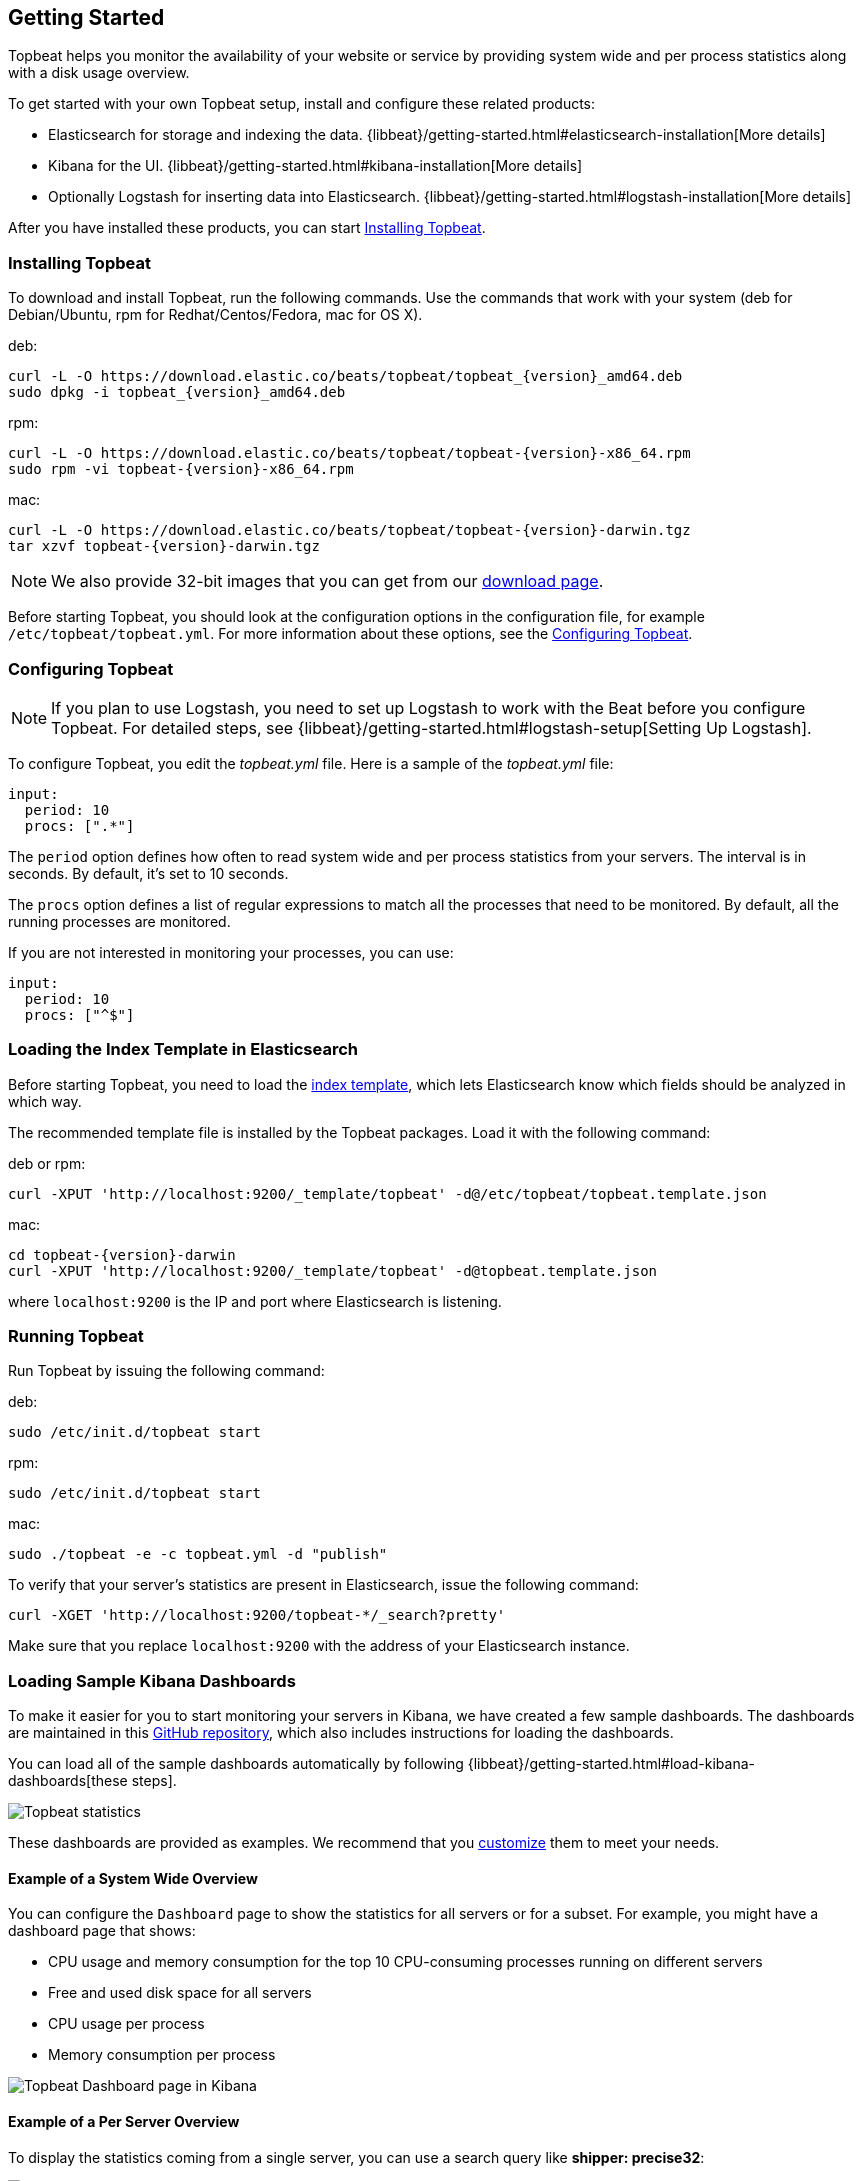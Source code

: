 [[topbeat-getting-started]]
== Getting Started

Topbeat helps you monitor the availability of your website or service by providing system wide and per process
statistics along with a disk usage overview.

To get started with your own Topbeat setup, install and configure these related products:

 * Elasticsearch for storage and indexing the data. {libbeat}/getting-started.html#elasticsearch-installation[More details]
 * Kibana for the UI. {libbeat}/getting-started.html#kibana-installation[More details]
 * Optionally Logstash for inserting data into Elasticsearch. {libbeat}/getting-started.html#logstash-installation[More details]

After you have installed these products, you can start <<topbeat-installation>>.


[[topbeat-installation]]
=== Installing Topbeat

To download and install Topbeat, run the following commands. Use the commands that work with your system (deb for Debian/Ubuntu, rpm for Redhat/Centos/Fedora, mac for OS X).


deb:

["source","sh",subs="attributes,callouts"]
------------------------------------------------
curl -L -O https://download.elastic.co/beats/topbeat/topbeat_{version}_amd64.deb
sudo dpkg -i topbeat_{version}_amd64.deb
------------------------------------------------



rpm:

["source","sh",subs="attributes,callouts"]
------------------------------------------------
curl -L -O https://download.elastic.co/beats/topbeat/topbeat-{version}-x86_64.rpm
sudo rpm -vi topbeat-{version}-x86_64.rpm
------------------------------------------------


mac:

["source","sh",subs="attributes,callouts"]
------------------------------------------------
curl -L -O https://download.elastic.co/beats/topbeat/topbeat-{version}-darwin.tgz
tar xzvf topbeat-{version}-darwin.tgz
------------------------------------------------

NOTE: We also provide 32-bit images that you can get from our 
https://www.elastic.co/downloads/beats/topbeat[download page].

Before starting Topbeat, you should look at the configuration options in the configuration file, 
for example `/etc/topbeat/topbeat.yml`. For more information about these options, see the <<topbeat-configuration>>.

[[topbeat-configuration]]
=== Configuring Topbeat

NOTE: If you plan to use Logstash, you need to set up Logstash to work with the Beat before you 
configure Topbeat. For detailed steps, see {libbeat}/getting-started.html#logstash-setup[Setting Up Logstash].

To configure Topbeat, you edit the _topbeat.yml_ file. Here is a sample of 
the _topbeat.yml_ file:

[source, shell]
-------------------------------------
input:
  period: 10
  procs: [".*"]
-------------------------------------

The `period` option defines how often to read system wide and per process statistics from your servers. The interval is in seconds. 
By default, it's set to 10 seconds.

The `procs` option defines a list of regular expressions to match all the processes that need to be monitored. By default, all the running processes are monitored.

If you are not interested in monitoring your processes, you can use:

[source, shell]
-------------------------------------
input:
  period: 10
  procs: ["^$"]
-------------------------------------

[[topbeat-template]]
=== Loading the Index Template in Elasticsearch

Before starting Topbeat, you need to load the
http://www.elastic.co/guide/en/elasticsearch/reference/current/indices-templates.html[index
template], which lets Elasticsearch know which fields should be analyzed
in which way.

The recommended template file is installed by the Topbeat packages. Load it with the
following command:

deb or rpm:

[source,shell]
----------------------------------------------------------------------
curl -XPUT 'http://localhost:9200/_template/topbeat' -d@/etc/topbeat/topbeat.template.json
----------------------------------------------------------------------

mac:

["source","sh",subs="attributes,callouts"]
----------------------------------------------------------------------
cd topbeat-{version}-darwin
curl -XPUT 'http://localhost:9200/_template/topbeat' -d@topbeat.template.json
----------------------------------------------------------------------

where `localhost:9200` is the IP and port where Elasticsearch is listening.

=== Running Topbeat

Run Topbeat by issuing the following command: 

deb:

[source,shell]
----------------------------------------------------------------------
sudo /etc/init.d/topbeat start
----------------------------------------------------------------------

rpm:

[source,shell]
----------------------------------------------------------------------
sudo /etc/init.d/topbeat start
----------------------------------------------------------------------

mac:

[source,shell]
----------------------------------------------------------------------
sudo ./topbeat -e -c topbeat.yml -d "publish"
----------------------------------------------------------------------


To verify that your server's statistics are present in Elasticsearch, issue 
the following command: 

[source,shell]
----------------------------------------------------------------------
curl -XGET 'http://localhost:9200/topbeat-*/_search?pretty'
----------------------------------------------------------------------

Make sure that you replace `localhost:9200` with the address of your Elasticsearch
instance. 

=== Loading Sample Kibana Dashboards

To make it easier for you to start monitoring your servers in Kibana, 
we have created a few sample dashboards. The dashboards are maintained in this
https://github.com/elastic/beats-dashboards[GitHub repository], which also
includes instructions for loading the dashboards.

You can load all of the sample dashboards automatically by following   
{libbeat}/getting-started.html#load-kibana-dashboards[these steps].

image:./images/topbeat-dashboard.png[Topbeat statistics]

These dashboards are provided as examples. We recommend that you
http://www.elastic.co/guide/en/kibana/current/dashboard.html[customize] them
to meet your needs.

==== Example of a System Wide Overview

You can configure the `Dashboard` page to show the statistics for all servers or for a
subset. For example, you might have a dashboard page that shows:

* CPU usage and memory consumption for the top 10 CPU-consuming processes
running on different servers
* Free and used disk space for all servers
* CPU usage per process
* Memory consumption per process

image:./images/topbeat-dashboard-example.png[Topbeat Dashboard page in Kibana]

==== Example of a Per Server Overview

To display the statistics coming from a single server, you can use a search query like *shipper: precise32*:

image:./images/topbeat-dashboard-1shipper.png[Topbeat Dashboard page in Kibana for one server]

You can learn more about Kibana in the
http://www.elastic.co/guide/en/kibana/current/index.html[Kibana User Guide].


Enjoy!

